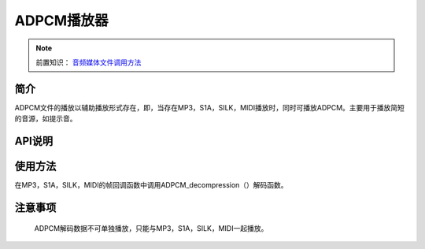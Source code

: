 ADPCM播放器
======================

.. _音频媒体文件调用方法: media-file.html

.. note::
   
   前置知识： `音频媒体文件调用方法`_

简介
-------------------------

ADPCM文件的播放以辅助播放形式存在，即，当存在MP3，S1A，SILK，MIDI播放时，同时可播放ADPCM。主要用于播放简短的音源，如提示音。

API说明
-------------------------

.. c:function:: void ADPCM_decompression(uint8_t *inputADPCM,int32_t *outputWAVE,uint32_t lenth,uint32_t sacle,ADPCM_parameter_t* ADPCM_basic_parameter);
 
 ADPCM解码

 :param inputADPCM: 输入的ADCPM缓存首地址
 :param outputWAVE: 输出的ADCPM缓存首地址
 :param lenth: 音频的采样点数，对于ADCPM数据为4bit的个数
 :param sacle: adpcm转换后左移位数，范围0-15
 :param ADPCM_basic_parameter: 上一片计算保留给下一片的计算状态值
 :note: 由adpcm解码的数据，会与原outputWAVE中数据叠加输出

.. c:struct:: ADPCM_parameter_t

 ADPCM解码状态结构体

  .. c:member:: int8_t index

   上一次计算，step size表索引序号，初始值为0

  .. c:member:: int32_t new_sample

   上一次计算，采样点的值，初始值由ADPCM文件给出

使用方法
-------------------------

在MP3，S1A，SILK，MIDI的帧回调函数中调用ADPCM_decompression（）解码函数。

注意事项
-------------------------

 ADPCM解码数据不可单独播放，只能与MP3，S1A，SILK，MIDI一起播放。